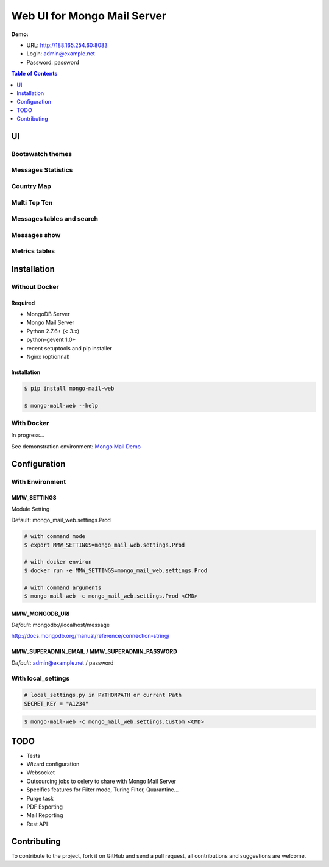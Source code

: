 ============================
Web UI for Mongo Mail Server
============================

|pypi downloads| |pypi dev_status| |pypi version| |pypi licence| |pypi py_versions|

**Demo:**

- URL: http://188.165.254.60:8083
- Login: admin@example.net
- Password: password

.. contents:: **Table of Contents**
    :depth: 1
    :backlinks: none

UI
==

Bootswatch themes
-----------------

.. image:: http://espace-groupware.com/docs/mongo-mail/img/mongo-mail-web-dashboards-mini.png
   :align: center
   
Messages Statistics
-------------------

.. image:: http://espace-groupware.com/docs/mongo-mail/img/dashboard-default.png
   :align: center
   :scale: 50 %
   
Country Map
-----------

.. image:: http://espace-groupware.com/docs/mongo-mail/img/dashboard-country.png
   :align: center
   :scale: 50 %

Multi Top Ten
-------------
   
.. image:: http://espace-groupware.com/docs/mongo-mail/img/dashboard-top-ten.png
   :align: center
   :scale: 50 %
   
Messages tables and search
--------------------------
   
.. image:: http://espace-groupware.com/docs/mongo-mail/img/message-table.png
   :align: center
   :scale: 50 %

.. image:: http://espace-groupware.com/docs/mongo-mail/img/message-table-search.png
   :align: center
   :scale: 50 %

Messages show
-------------
   
.. image:: http://espace-groupware.com/docs/mongo-mail/img/show-message.png
   :align: center
   :scale: 50 %
   
Metrics tables
--------------

.. image:: http://espace-groupware.com/docs/mongo-mail/img/metrics-table.png
   :align: center
   :scale: 50 %
   
Installation
============

Without Docker
--------------

Required
::::::::

- MongoDB Server
- Mongo Mail Server
- Python 2.7.6+ (< 3.x)
- python-gevent 1.0+
- recent setuptools and pip installer
- Nginx (optionnal)

Installation
::::::::::::

.. code:: bash

    $ pip install mongo-mail-web

    $ mongo-mail-web --help

With Docker
-----------

In progress...

See demonstration environment: `Mongo Mail Demo`_

Configuration
=============

With Environment
----------------

MMW_SETTINGS
::::::::::::

Module Setting 

Default: mongo_mail_web.settings.Prod

.. code:: bash

    # with command mode
    $ export MMW_SETTINGS=mongo_mail_web.settings.Prod
    
    # with docker environ
    $ docker run -e MMW_SETTINGS=mongo_mail_web.settings.Prod
    
    # with command arguments
    $ mongo-mail-web -c mongo_mail_web.settings.Prod <CMD>
    
MMW_MONGODB_URI
:::::::::::::::

*Default*: mongodb://localhost/message

http://docs.mongodb.org/manual/reference/connection-string/

MMW_SUPERADMIN_EMAIL / MMW_SUPERADMIN_PASSWORD
::::::::::::::::::::::::::::::::::::::::::::::

*Default*: admin@example.net / password
     
With local_settings
-------------------

.. code:: python

    # local_settings.py in PYTHONPATH or current Path
    SECRET_KEY = "A1234"
        
.. code:: bash

    $ mongo-mail-web -c mongo_mail_web.settings.Custom <CMD>
   
   
TODO
====

- Tests
- Wizard configuration
- Websocket
- Outsourcing jobs to celery to share with Mongo Mail Server
- Specifics features for Filter mode, Turing Filter, Quarantine...
- Purge task
- PDF Exporting
- Mail Reporting
- Rest API

Contributing
============

To contribute to the project, fork it on GitHub and send a pull request, all contributions and suggestions are welcome.


.. _`Mongo Mail Server`: https://github.com/srault95/mongo-mail-server
.. _`Mongo Mail Web`: https://github.com/srault95/mongo-mail-web
.. _`Mongo Mail Demo`: https://github.com/srault95/mongo-mail-demo
.. _MongoDB: http://mongodb.org/
.. _Docker: https://www.docker.com/
.. _Ubuntu: http://www.ubuntu.com/
.. _Dockerfile: http://dockerfile.github.io/#/mongodb
.. _Python: http://www.python.org/
.. _Gevent: http://www.gevent.org/
.. _Postfix: http://www.postfix.org
.. _XFORWARD: http://www.postfix.org/XFORWARD_README.html
.. _MongoEngine: http://mongoengine.org/
.. _Flask-Admin: https://flask-admin.readthedocs.org/en/latest/
.. _Flask: http://flask.pocoo.org/ 
.. _Flask-Moment: https://github.com/miguelgrinberg/Flask-Moment
.. _Flask-Security: http://packages.python.org/Flask-Security/  
.. _Flanker: https://github.com/srault95/flanker/tarball/light_deps
.. _python-decouple: https://pypi.python.org/pypi/python-decouple/
.. _pygeoip: https://pypi.python.org/pypi/pygeoip
.. _Arrow: http://arrow.readthedocs.org/
.. _HighCharts: http://highcharts.com/
.. _`jQuery VectorMap`: http://jvectormap.com 

.. |pypi downloads| image:: https://pypip.in/download/mongo-mail-web/badge.svg
    :target: https://pypi.python.org/pypi/mongo-mail-web
    :alt: Number of PyPI downloads
    
.. |pypi version| image:: https://pypip.in/version/mongo-mail-web/badge.svg
    :target: https://pypi.python.org/pypi/mongo-mail-web
    :alt: Latest Version    

.. |pypi licence| image:: https://pypip.in/license/mongo-mail-web/badge.svg
    :target: https://pypi.python.org/pypi/mongo-mail-web
    :alt: License

.. |pypi py_versions| image:: https://pypip.in/py_versions/mongo-mail-web/badge.svg
    :target: https://pypi.python.org/pypi/mongo-mail-web
    :alt: Supported Python versions

.. |pypi dev_status| image:: https://pypip.in/status/mongo-mail-web/badge.svg
    :target: https://pypi.python.org/pypi/mongo-mail-web
    :alt: Development Status        
    